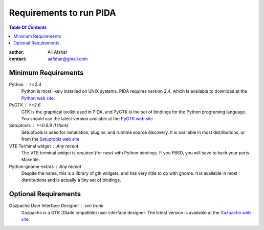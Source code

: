 ========================
Requirements to run PIDA
========================

.. contents:: Table Of Contents

:author: Ali Afshar
:contact: aafshar@gmail.com

Minimum Requirements
++++++++++++++++++++

Python : >=2.4
  Python is most likely installed on UNIX systems. PIDA requires version 2.4,
  which is available to download at the `Python web site`_.

PyGTK : >=2.6
  GTK is the graphical toolkit used in PIDA, and PyGTK is the set of bindings
  for the Python programing language. You should use the latest version
  available at the `PyGTK web site`_

Setuptools : >=0.6.9 (I think)
  Setuptools is used for installation, plugins, and runtime source discovery.
  It is available in most distributions, or from the `Setuptools web site`_

VTE Terminal widget : Any recent
  The VTE terminal widget is required (for now) with Python bindings. If you
  FBSD, you will have to hack your ports Makefile.

Python-gnome-extras : Any recent
  Despite the name, this is a library of gtk widgets, and has very little to
  do with gnome. It is available in most distributions and is actually a tiny
  set of bindings.

Optional Requirements
+++++++++++++++++++++

Gazpacho User Interface Designer : svn trunk
  Gazpacho is a GTK (Glade cmpatible) user interface designer. The latest
  version is available at the `Gazpacho web site`_.

.. _Python web site: http://python.org/
.. _PyGTK web site: http://pygtk.org/
.. _Setuptools web site: http://peak.telecommunity.com/DevCenter/setuptools
.. _Gazpacho web site: http://gazpacho.sicem.biz/

